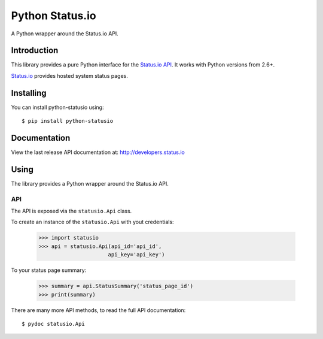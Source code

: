 Python Status.io
================

A Python wrapper around the Status.io API.

|Downloads| |Travis CI|

Introduction
------------

This library provides a pure Python interface for the `Status.io
API <http://developers.status.io/>`__. It works with Python versions
from 2.6+.

`Status.io <http://status.io>`__ provides hosted system status pages.

Installing
----------

You can install python-statusio using::

    $ pip install python-statusio

Documentation
-------------

View the last release API documentation at:
http://developers.status.io

Using
-----

The library provides a Python wrapper around the Status.io API.

API
~~~

The API is exposed via the ``statusio.Api`` class.

To create an instance of the ``statusio.Api`` with yout credentials:

    >>> import statusio
    >>> api = statusio.Api(api_id='api_id',
                          api_key='api_key')

To your status page summary:

    >>> summary = api.StatusSummary('status_page_id')
    >>> print(summary)

There are many more API methods, to read the full API documentation::

    $ pydoc statusio.Api

.. |Downloads| image:: https://img.shields.io/pypi/v/python-statusio.svg
   :target: https://pypi.python.org/pypi/python-statusio/
.. |Travis CI| image:: https://travis-ci.org/statusio/python-statusio.svg
   :target: https://travis-ci.org/statusio/python-statusio
